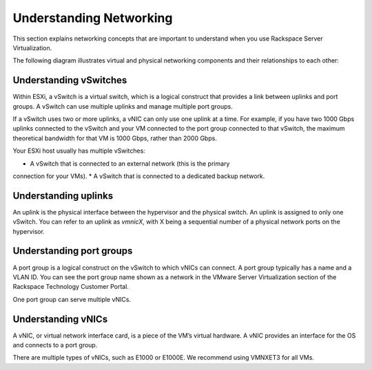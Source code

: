 .. _understanding_networking:


========================
Understanding Networking
========================

This section explains networking concepts that are important to understand
when you use Rackspace Server Virtualization.

The following diagram illustrates virtual and physical networking components
and their relationships to each other:

.. image:: Picture1.png



.. _understanding_vswitches:


Understanding vSwitches
-----------------------

Within ESXi, a vSwitch is a virtual switch, which is a logical construct
that provides a link between uplinks and port groups. A vSwitch can use
multiple uplinks and manage multiple port groups.

If a vSwitch uses two or more uplinks, a vNIC can only use one uplink at a
time. For example, if you have two 1000 Gbps uplinks connected to the
vSwitch and your VM connected to the port group connected to that vSwitch,
the maximum theoretical bandwidth for that VM is 1000 Gbps, rather than
2000 Gbps.

Your ESXi host usually has multiple vSwitches:

* A vSwitch that is connected to an external network (this is the primary
connection for your VMs).
* A vSwitch that is connected to a dedicated backup network.


.. _understanding_uplinks:


Understanding uplinks
---------------------

An uplink is the physical interface between the hypervisor and the
physical switch. An uplink is assigned to only one vSwitch. You can
refer to an uplink as *vmnicX*, with X being a sequential number of a
physical network ports on the hypervisor.


.. _understanding_port_groups:



Understanding port groups
-------------------------

A port group is a logical construct on the vSwitch to which vNICs can
connect. A port group typically has a name and a VLAN ID. You can see
the port group name shown as a network in the VMware Server Virtualization
section of the Rackspace Technology Customer Portal.

One port group can serve multiple vNICs.



.. _understanding_vnics:


Understanding vNICs
-------------------

A vNIC, or virtual network interface card, is a piece of the VM’s virtual
hardware. A vNIC provides an interface for the OS and connects to a 
port group.

There are multiple types of vNICs, such as E1000 or E1000E. We recommend
using VMNXET3 for all VMs.

